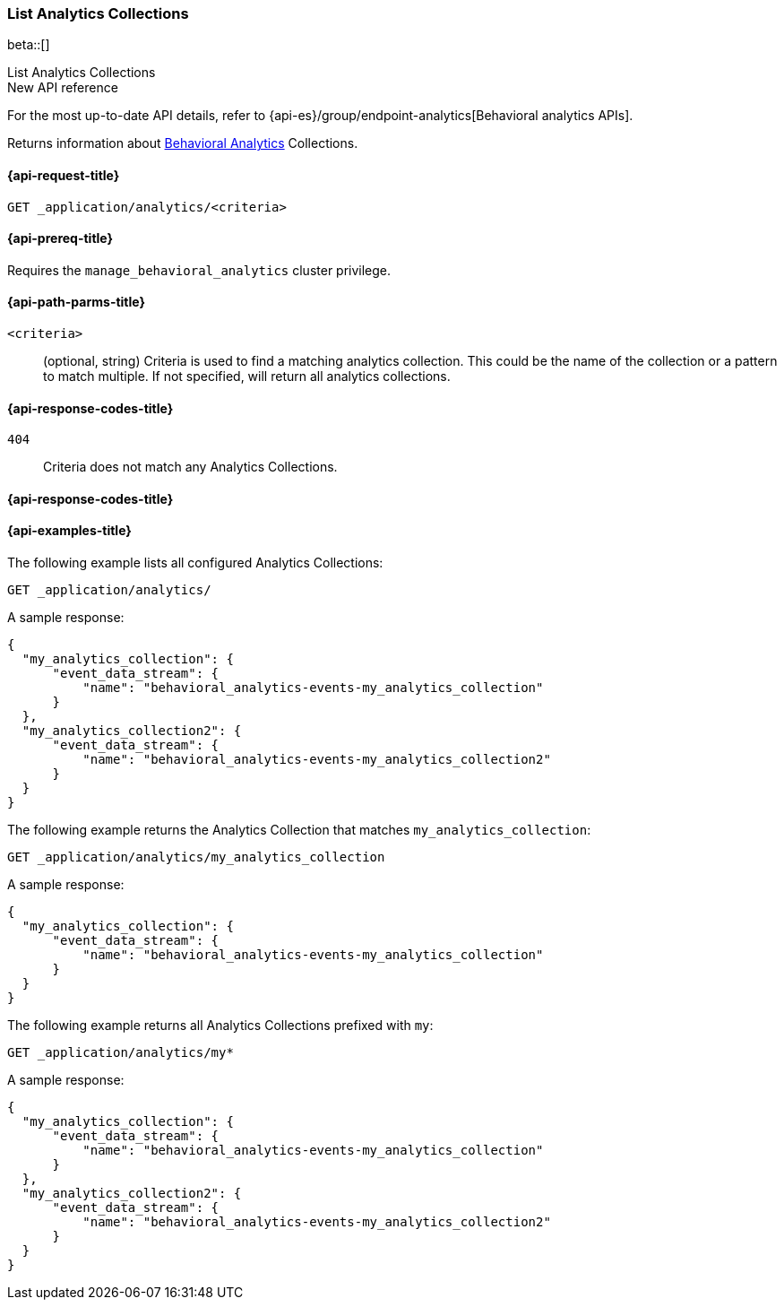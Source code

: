 [role="xpack"]
[[list-analytics-collection]]
=== List Analytics Collections

beta::[]

++++
<titleabbrev>List Analytics Collections</titleabbrev>
++++

.New API reference
[sidebar]
--
For the most up-to-date API details, refer to {api-es}/group/endpoint-analytics[Behavioral analytics APIs].
--

////
[source,console]
----
PUT _application/analytics/my_analytics_collection
PUT _application/analytics/my_analytics_collection2
----
// TESTSETUP

[source,console]
----
DELETE _application/analytics/my_analytics_collection
DELETE _application/analytics/my_analytics_collection2
----
// TEARDOWN
////

Returns information about <<behavioral-analytics-overview,Behavioral Analytics>> Collections.

[[list-analytics-collection-request]]
==== {api-request-title}

`GET _application/analytics/<criteria>`

[[list-analytics-collection-prereq]]
==== {api-prereq-title}

Requires the `manage_behavioral_analytics` cluster privilege.

[[list-analytics-collection-path-params]]
==== {api-path-parms-title}

`<criteria>`::
(optional, string)
Criteria is used to find a matching analytics collection. This could be the name of the collection or a pattern to match multiple. If not specified, will return all analytics collections.

[[list-analytics-collection-response-codes]]
==== {api-response-codes-title}

`404`::
Criteria does not match any Analytics Collections.

==== {api-response-codes-title}

[[list-analytics-collection-example]]
==== {api-examples-title}

The following example lists all configured Analytics Collections:

[source,console]
----
GET _application/analytics/
----

A sample response:

[source,console-result]
----
{
  "my_analytics_collection": {
      "event_data_stream": {
          "name": "behavioral_analytics-events-my_analytics_collection"
      }
  },
  "my_analytics_collection2": {
      "event_data_stream": {
          "name": "behavioral_analytics-events-my_analytics_collection2"
      }
  }
}
----

The following example returns the Analytics Collection that matches `my_analytics_collection`:

[source,console]
----
GET _application/analytics/my_analytics_collection
----

A sample response:

[source,console-result]
----
{
  "my_analytics_collection": {
      "event_data_stream": {
          "name": "behavioral_analytics-events-my_analytics_collection"
      }
  }
}
----

The following example returns all Analytics Collections prefixed with `my`:

[source,console]
----
GET _application/analytics/my*
----

A sample response:

[source,console-result]
----
{
  "my_analytics_collection": {
      "event_data_stream": {
          "name": "behavioral_analytics-events-my_analytics_collection"
      }
  },
  "my_analytics_collection2": {
      "event_data_stream": {
          "name": "behavioral_analytics-events-my_analytics_collection2"
      }
  }
}
----
